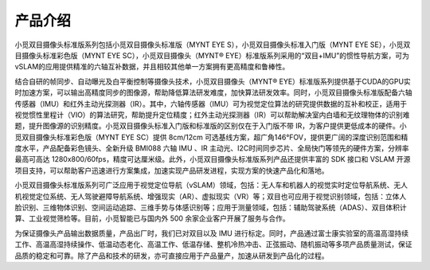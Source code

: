 .. _mynteye_intro:

产品介绍
==========

小觅双目摄像头标准版系列包括小觅双目摄像头标准版（MYNT EYE S），小觅双目摄像头标准入门版（MYNT EYE SE），小觅双目摄像头标准彩色版（MYNT EYE SC），小觅双目摄像头（MYNT® EYE）标准版系列采用的“双目+IMU”的惯性导航方案，可为vSLAM的应用提供精准的六轴互补数据，并且相较其他单一方案拥有更高精度和鲁棒性。

结合自研的帧同步、自动曝光及白平衡控制等摄像头技术，小觅双目摄像头（MYNT® EYE）标准版系列提供基于CUDA的GPU实时加速方案，可以输出高精度同步的图像源，帮助降低算法研发难度，加快算法研发效率。同时，小觅双目摄像头标准版配备六轴传感器（IMU）和红外主动光探测器（IR）。其中，六轴传感器（IMU）可为视觉定位算法的研究提供数据的互补和校正，适用于视觉惯性里程计（VIO）的算法研究，帮助提升定位精度；红外主动光探测器（IR）可以帮助解决室内白墙和无纹理物体的识别难题，提升图像源的识别精度。小觅双目摄像头标准入门版和标准版的区别仅在于入门版不带 IR，为客户提供更低成本的硬件。小觅双目摄像头标准彩色版（MYNT EYE SC）提供 8cm/12cm 可选基线方案，超广角146°FOV，提供更广阔的深度识别范围和精度水平，产品配备彩色镜头、全新升级 BMI088 六轴 IMU 、IR 主动光、I2C时间同步芯片、全局快门等领先的硬件方案，分辨率最高可高达 1280x800/60fps，精度可达厘米级。此外，小觅双目摄像头标准版系列产品还提供丰富的 SDK 接口和 VSLAM 开源项目支持，可以帮助客户迅速进行方案集成，加速实现产品研发进程，实现方案的快速产品化和落地。

小觅双目摄像头标准版系列可广泛应用于视觉定位导航（vSLAM）领域，包括：无人车和机器人的视觉实时定位导航系统、无人机视觉定位系统、无人驾驶避障导航系统、增强现实（AR）、虚拟现实（VR）等；双目也可应用于视觉识别领域，包括：立体人脸识别、三维物体识别、空间运动追踪、三维手势与体感识别等；应用于测量领域，包括：辅助驾驶系统（ADAS）、双目体积计算、工业视觉筛检等。目前，小觅智能已与国内外 500 余家企业客户开展了服务与合作。

为保证摄像头产品输出数据质量，产品出厂时，我们已对双目以及 IMU 进行标定。同时，产品通过富士康实验室的高温高湿持续工作、高温高湿持续操作、低温动态老化、高温工作、低温存储、整机冷热冲击、正弦振动、随机振动等多项产品质量测试，保证品质的稳定和可靠。除了产品和技术的研发，亦可直接应用于产品量产，加速从研发到产品化的过程。
